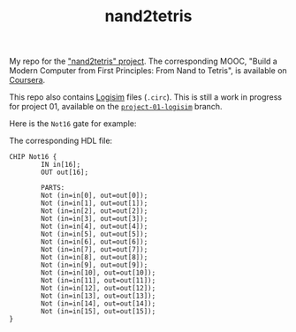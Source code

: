 #+TITLE: nand2tetris

My repo for the [[https://www.nand2tetris.org/]["nand2tetris" project]]. The corresponding MOOC, "Build
a Modern Computer from First Principles: From Nand to Tetris", is
available on [[https://www.coursera.org/learn/build-a-computer][Coursera]].

This repo also contains [[http://www.cburch.com/logisim/][Logisim]] files (=.circ=). This is still a work
in progress for project 01, available on the [[https://github.com/alecigne/nand2tetris/tree/project-01-logisim][=project-01-logisim=]]
branch.

Here is the =Not16= gate for example:

[[file:.nand2tetris/Not16.png]]

The corresponding HDL file:

#+begin_example
  CHIP Not16 {
          IN in[16];
          OUT out[16];

          PARTS:
          Not (in=in[0], out=out[0]);
          Not (in=in[1], out=out[1]);
          Not (in=in[2], out=out[2]);
          Not (in=in[3], out=out[3]);
          Not (in=in[4], out=out[4]);
          Not (in=in[5], out=out[5]);
          Not (in=in[6], out=out[6]);
          Not (in=in[7], out=out[7]);
          Not (in=in[8], out=out[8]);
          Not (in=in[9], out=out[9]);
          Not (in=in[10], out=out[10]);
          Not (in=in[11], out=out[11]);
          Not (in=in[12], out=out[12]);
          Not (in=in[13], out=out[13]);
          Not (in=in[14], out=out[14]);
          Not (in=in[15], out=out[15]);
  }
#+end_example
